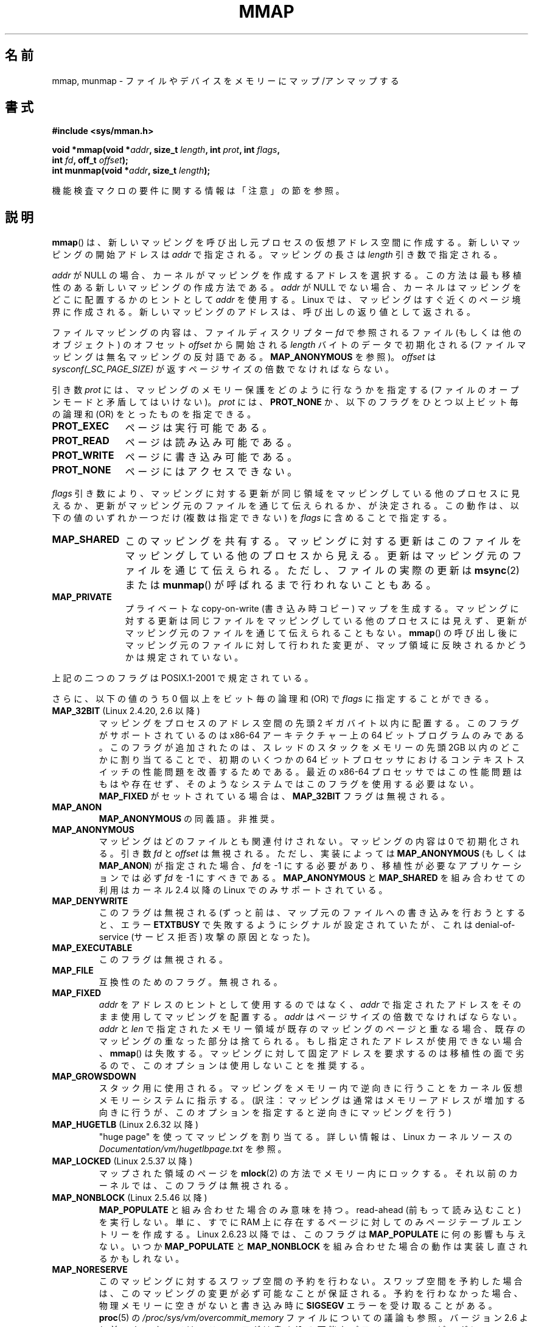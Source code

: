 .\" Copyright (C) 1996 Andries Brouwer <aeb@cwi.nl>
.\" and Copyright (C) 2006, 2007 Michael Kerrisk <mtk.manpages@gmail.com>
.\"
.\" %%%LICENSE_START(VERBATIM)
.\" Permission is granted to make and distribute verbatim copies of this
.\" manual provided the copyright notice and this permission notice are
.\" preserved on all copies.
.\"
.\" Permission is granted to copy and distribute modified versions of this
.\" manual under the conditions for verbatim copying, provided that the
.\" entire resulting derived work is distributed under the terms of a
.\" permission notice identical to this one.
.\"
.\" Since the Linux kernel and libraries are constantly changing, this
.\" manual page may be incorrect or out-of-date.  The author(s) assume no
.\" responsibility for errors or omissions, or for damages resulting from
.\" the use of the information contained herein.  The author(s) may not
.\" have taken the same level of care in the production of this manual,
.\" which is licensed free of charge, as they might when working
.\" professionally.
.\"
.\" Formatted or processed versions of this manual, if unaccompanied by
.\" the source, must acknowledge the copyright and authors of this work.
.\" %%%LICENSE_END
.\"
.\" Modified 1997-01-31 by Eric S. Raymond <esr@thyrsus.com>
.\" Modified 2000-03-25 by Jim Van Zandt <jrv@vanzandt.mv.com>
.\" Modified 2001-10-04 by John Levon <moz@compsoc.man.ac.uk>
.\" Modified 2003-02-02 by Andi Kleen <ak@muc.de>
.\" Modified 2003-05-21 by Michael Kerrisk <mtk.manpages@gmail.com>
.\"	MAP_LOCKED works from 2.5.37
.\" Modified 2004-06-17 by Michael Kerrisk <mtk.manpages@gmail.com>
.\" Modified 2004-09-11 by aeb
.\" Modified 2004-12-08, from Eric Estievenart <eric.estievenart@free.fr>
.\" Modified 2004-12-08, mtk, formatting tidy-ups
.\" Modified 2006-12-04, mtk, various parts rewritten
.\" 2007-07-10, mtk, Added an example program.
.\" 2008-11-18, mtk, document MAP_STACK
.\"
.\"*******************************************************************
.\"
.\" This file was generated with po4a. Translate the source file.
.\"
.\"*******************************************************************
.\"
.\" Japanese Version Copyright (c) 1997-2000 SUTO, Mitsuaki and NAKANO Takeo
.\"         all rights reserved.
.\" Translated 1997-06-26, SUTO, Mitsuaki <suto@av.crl.sony.co.jp>
.\" Updated & Modified 1999-03-01, NAKANO Takeo <nakano@apm.seikei.ac.jp>
.\" Updated 2000-10-12, Nakano Takeo
.\" Updated 2001-08-16, Nakano Takeo
.\" Updated 2001-11-11, Akihiro MOTOKI <amotoki@dd.iij4u.or.jp>
.\" Updated 2002-08-13, Akihiro MOTOKI
.\" Updated 2003-07- 2, Akihiro MOTOKI
.\" Updated 2003-09-14, Akihiro MOTOKI
.\" Updated & Modified 2004-12-28, Yuichi SATO <ysato444@yahoo.co.jp>
.\" Updated 2005-09-06, Akihiro MOTOKI
.\" Updated 2005-10-05, Akihiro MOTOKI
.\" Updated 2006-07-23, Akihiro MOTOKI, LDP v2.36
.\" Updated 2007-01-07, Akihiro MOTOKI, LDP v2.43
.\" Updated 2007-05-04, Akihiro MOTOKI, LDP v2.46
.\" Updated 2007-09-03, Akihiro MOTOKI, LDP v2.64
.\" Updated 2008-08-05, Akihiro MOTOKI, LDP v3.05
.\" Updated 2008-09-02, Akihiro MOTOKI, LDP v3.08
.\" Updated 2008-12-24, Akihiro MOTOKI, LDP v3.15
.\" Updated 2010-04-18, Akihiro MOTOKI, LDP v3.24
.\" Updated 2012-05-01, Akihiro MOTOKI <amotoki@gmail.com>
.\" Updated 2013-05-01, Akihiro MOTOKI <amotoki@gmail.com>
.\" Updated 2013-05-07, Akihiro MOTOKI <amotoki@gmail.com>
.\"
.TH MMAP 2 2015\-01\-22 Linux "Linux Programmer's Manual"
.SH 名前
mmap, munmap \- ファイルやデバイスをメモリーにマップ/アンマップする
.SH 書式
.nf
\fB#include <sys/mman.h>\fP
.sp
\fBvoid *mmap(void *\fP\fIaddr\fP\fB, size_t \fP\fIlength\fP\fB, int \fP\fIprot\fP\fB, int \fP\fIflags\fP\fB,\fP
\fB           int \fP\fIfd\fP\fB, off_t \fP\fIoffset\fP\fB);\fP
\fBint munmap(void *\fP\fIaddr\fP\fB, size_t \fP\fIlength\fP\fB);\fP
.fi

機能検査マクロの要件に関する情報は「注意」の節を参照。
.SH 説明
\fBmmap\fP()  は、新しいマッピングを呼び出し元プロセスの仮想アドレス空間に作成する。 新しいマッピングの開始アドレスは \fIaddr\fP
で指定される。マッピングの長さは \fIlength\fP 引き数で指定される。

.\" Before Linux 2.6.24, the address was rounded up to the next page
.\" boundary; since 2.6.24, it is rounded down!
\fIaddr\fP が NULL の場合、カーネルがマッピングを作成するアドレスを選択する。 この方法は最も移植性のある新しいマッピングの作成方法である。
\fIaddr\fP が NULL でない場合、カーネルはマッピングをどこに配置するかのヒントとして \fIaddr\fP を使用する。Linux
では、マッピングはすぐ近くのページ境界に作成される。 新しいマッピングのアドレスは、呼び出しの返り値として返される。

ファイルマッピングの内容は、 ファイルディスクリプター \fIfd\fP で参照されるファイル (もしくは他のオブジェクト) のオフセット \fIoffset\fP
から開始される \fIlength\fP バイトのデータで初期化される (ファイルマッピングは無名マッピングの反対語である。 \fBMAP_ANONYMOUS\fP
を参照)。 \fIoffset\fP は \fIsysconf(_SC_PAGE_SIZE)\fP が返すページサイズの倍数でなければならない。
.LP
引き数 \fIprot\fP には、マッピングのメモリー保護をどのように行なうかを指定する (ファイルのオープンモードと矛盾してはいけない)。 \fIprot\fP
には、 \fBPROT_NONE\fP か、以下のフラグをひとつ以上ビット毎の論理和 (OR) をとったものを 指定できる。
.TP  1.1i
\fBPROT_EXEC\fP
ページは実行可能である。
.TP 
\fBPROT_READ\fP
ページは読み込み可能である。
.TP 
\fBPROT_WRITE\fP
ページに書き込み可能である。
.TP 
\fBPROT_NONE\fP
ページにはアクセスできない。
.LP
\fIflags\fP 引き数により、マッピングに対する更新が同じ領域をマッピングしている 他のプロセスに見えるか、更新がマッピング元のファイルを通じて
伝えられるか、が決定される。この動作は、以下の値のいずれか一つだけ (複数は指定できない) を \fIflags\fP に含めることで指定する。
.TP  1.1i
\fBMAP_SHARED\fP
このマッピングを共有する。 マッピングに対する更新はこのファイルをマッピングしている他のプロセス
から見える。更新はマッピング元のファイルを通じて伝えられる。 ただし、ファイルの実際の更新は \fBmsync\fP(2)  または \fBmunmap\fP()
が呼ばれるまで行われないこともある。
.TP 
\fBMAP_PRIVATE\fP
プライベートな copy\-on\-write (書き込み時コピー) マップを生成する。
マッピングに対する更新は同じファイルをマッピングしている他のプロセス には見えず、更新がマッピング元のファイルを通じて伝えられることもない。
\fBmmap\fP()  の呼び出し後にマッピング元のファイルに対して行われた変更が、 マップ領域に反映されるかどうかは規定されていない。
.LP
上記の二つのフラグは POSIX.1\-2001 で規定されている。

さらに、以下の値のうち 0 個以上をビット毎の論理和 (OR) で \fIflags\fP に指定することができる。
.TP 
\fBMAP_32BIT\fP (Linux 2.4.20, 2.6 以降)
.\" See http://lwn.net/Articles/294642 "Tangled up in threads", 19 Aug 08
マッピングをプロセスのアドレス空間の先頭 2 ギガバイト以内に配置する。 このフラグがサポートされているのは x86\-64 アーキテクチャー上の 64
ビットプログラムのみである。 このフラグが追加されたのは、スレッドのスタックをメモリーの先頭 2GB 以内の どこかに割り当てることで、初期のいくつかの
64 ビットプロセッサにおける コンテキストスイッチの性能問題を改善するためである。 最近の x86\-64 プロセッサではこの性能問題はもはや存在せず、
そのようなシステムではこのフラグを使用する必要はない。 \fBMAP_FIXED\fP がセットされている場合は、 \fBMAP_32BIT\fP
フラグは無視される。
.TP 
\fBMAP_ANON\fP
\fBMAP_ANONYMOUS\fP の同義語。非推奨。
.TP 
\fBMAP_ANONYMOUS\fP
マッピングはどのファイルとも関連付けされない。 マッピングの内容は 0 で初期化される。 引き数 \fIfd\fP と \fIoffset\fP は無視される。
ただし、実装によっては \fBMAP_ANONYMOUS\fP (もしくは \fBMAP_ANON\fP)  が指定された場合、 \fIfd\fP を \-1
にする必要があり、 移植性が必要なアプリケーションでは必ず \fIfd\fP を \-1 にすべきである。 \fBMAP_ANONYMOUS\fP と
\fBMAP_SHARED\fP を組み合わせての利用は カーネル 2.4 以降の Linux でのみサポートされている。
.TP 
\fBMAP_DENYWRITE\fP
.\" Introduced in 1.1.36, removed in 1.3.24.
このフラグは無視される (ずっと前は、マップ元のファイルへの書き込みを行おうとすると、エラー \fBETXTBUSY\fP
で失敗するようにシグナルが設定されていたが、これは denial\-of\-service (サービス拒否) 攻撃の原因となった)。
.TP 
\fBMAP_EXECUTABLE\fP
.\" Introduced in 1.1.38, removed in 1.3.24. Flag tested in proc_follow_link.
.\" (Long ago, it signaled that the underlying file is an executable.
.\" However, that information was not really used anywhere.)
.\" Linus talked about DOS related to MAP_EXECUTABLE, but he was thinking of
.\" MAP_DENYWRITE?
このフラグは無視される。
.TP 
\fBMAP_FILE\fP
.\" On some systems, this was required as the opposite of
.\" MAP_ANONYMOUS -- mtk, 1 May 2007
互換性のためのフラグ。無視される。
.TP 
\fBMAP_FIXED\fP
\fIaddr\fP をアドレスのヒントとして使用するのではなく、 \fIaddr\fP で指定されたアドレスをそのまま使用してマッピングを配置する。
\fIaddr\fP はページサイズの倍数でなければならない。 \fIaddr\fP と \fIlen\fP
で指定されたメモリー領域が既存のマッピングのページと重なる場合、 既存のマッピングの重なった部分は捨てられる。
もし指定されたアドレスが使用できない場合、 \fBmmap\fP()  は失敗する。 マッピングに対して固定アドレスを要求するのは移植性の面で劣るので、
このオプションは使用しないことを推奨する。
.TP 
\fBMAP_GROWSDOWN\fP
スタック用に使用される。マッピングをメモリー内で逆向きに行うことを カーネル仮想メモリーシステムに指示する。
(訳注：マッピングは通常はメモリーアドレスが増加する向きに行うが、 このオプションを指定すると逆向きにマッピングを行う)
.TP 
\fBMAP_HUGETLB\fP (Linux 2.6.32 以降)
"huge page" を使ってマッピングを割り当てる。詳しい情報は、Linux カーネルソースの
\fIDocumentation/vm/hugetlbpage.txt\fP を参照。
.TP 
\fBMAP_LOCKED\fP (Linux 2.5.37 以降)
.\" If set, the mapped pages will not be swapped out.
マップされた領域のページを \fBmlock\fP(2)  の方法でメモリー内にロックする。 それ以前のカーネルでは、このフラグは無視される。
.TP 
\fBMAP_NONBLOCK\fP (Linux 2.5.46 以降)
\fBMAP_POPULATE\fP と組み合わせた場合のみ意味を持つ。 read\-ahead (前もって読み込むこと) を実行しない。 単に、すでに RAM
上に存在するページに対してのみページテーブルエントリーを作成する。 Linux 2.6.23 以降では、このフラグは \fBMAP_POPULATE\fP
に何の影響も与えない。 いつか \fBMAP_POPULATE\fP と \fBMAP_NONBLOCK\fP
を組み合わせた場合の動作は実装し直されるかもしれない。
.TP 
\fBMAP_NORESERVE\fP
このマッピングに対するスワップ空間の予約を行わない。 スワップ空間を予約した場合は、このマッピングの変更が必ず可能なことが
保証される。予約を行わなかった場合、物理メモリーに空きがないと 書き込み時に \fBSIGSEGV\fP エラーを受け取ることがある。 \fBproc\fP(5)
の \fI/proc/sys/vm/overcommit_memory\fP ファイルについての議論も参照。 バージョン 2.6
より前のカーネルでは、このフラグは書き込み可能な プライベートマッピングについてのみ効果があった。
.TP 
\fBMAP_POPULATE\fP (Linux 2.5.46 以降)
マッピング用のページテーブルを配置 (populate) する ファイルマッピングの場合には、これによりファイルが先読み (read\-ahead)
が行われる。この以後は、マッピングに対するアクセスがページフォールトで ブロックされることがなくなる。 Linux 2.6.23
以降でのみプライベートマッピングについて \fBMAP_POPULATE\fP がサポートされている。
.TP 
\fBMAP_STACK\fP (Linux 2.6.27 以降)
.\" See http://lwn.net/Articles/294642 "Tangled up in threads", 19 Aug 08
.\" commit cd98a04a59e2f94fa64d5bf1e26498d27427d5e7
.\" http://thread.gmane.org/gmane.linux.kernel/720412
.\" "pthread_create() slow for many threads; also time to revisit 64b
.\"  context switch optimization?"
プロセスやスレッドのスタックに適したアドレスにマッピングを割り当てる。 現在のところ、このフラグは何もしないが、 glibc
のスレッド実装では使用されている。 これは、いくつかのアーキテクチャーではスタックの割り当てに関して特別な扱い が必要な場合に、glibc
にそのサポートを後で透過的に実装できるようにする ためである。
.TP 
\fBMAP_UNINITIALIZED\fP (Linux 2.6.33 以降)
無名ページ (anonymous page) のクリアを行わない。このフラグは組み込みデバイス
での性能向上を目的に作られてものである。カーネルの設定で
\fBCONFIG_MMAP_ALLOW_UNINITIALIZED\fP オプションが有効になっている場合のみ、
このフラグは効果を持つ。
セキュリティ面の考慮から、このオプションは通常組み込みデバイス (すなわち、
ユーザーメモリーの内容を完全に制御化におけるデバイス) においてのみ有効にされる。
.LP
上記のフラグの中では、 \fBMAP_FIXED\fP だけが POSIX.1\-2001 で規定されている。 しかしながら、ほとんどのシステムで
\fBMAP_ANONYMOUS\fP (またはその同義語である \fBMAP_ANON\fP)  もサポートされている。
.LP
いくつかのシステムでは、上記以外にフラグとして \fBMAP_AUTOGROW\fP, \fBMAP_AUTORESRV\fP, \fBMAP_COPY\fP,
\fBMAP_LOCAL\fP が規定されている。
.LP
\fBmmap\fP()  によってマップされたメモリーの属性は \fBfork\fP(2)  の際に継承される。
.LP
ファイルはページサイズの整数倍の領域にマップされる。サイズがページサイズの 整数倍でないファイルの場合、マップ時に残りの領域は 0
で埋められ、この領域へ 書きこみを行ってもファイルに書き出されることはない。マッピングを行った元
ファイルのサイズを変更した場合、元ファイルの追加されたり削除された領域に対応 するマップされたページに対してどのような影響があるかは規定されていない。
.SS munmap()
システムコール \fBmunmap\fP()  は指定されたアドレス範囲のマップを消去し、 これ以降のその範囲内へのメモリー参照は不正となる。
この領域は、プロセスが終了したときにも自動的にアンマップされる。 一方、ファイルディスクリプターをクローズしても、この領域はアンマップされない。
.LP
\fIaddr\fP アドレスはページサイズの整数倍でなければならない。指定された範囲の一部分を
含む全てのページはアンマップされ、これ以降にこれらのページへの参照があると \fBSIGSEGV\fP が発生する。
指定した範囲内にマップされたページが一つも含まれていない場合でも エラーにならない。
.SS ファイルと関連付けられたマッピングに対するタイムスタンプの更新
ファイルと関連付けられたマッピングの場合、マッピングされたファイルの \fIst_atime\fP フィールドは、 \fBmmap\fP()  されてからアンマップ
(unmap) されるまでの間に更新されることがある。 それまでに更新が行われていなければ、マップされたページへの最初の参照があった 際に更新される。
.LP
\fBPROT_WRITE\fP と \fBMAP_SHARED\fP の両方を指定してマップされたファイルの場合、書き込みがあると、 \fIst_ctime\fP と
\fIst_mtime\fP の両フィールドは、マップされた領域への書き込みより後で、 \fBMS_SYNC\fP または \fBMS_ASYNC\fP フラグを指定して
\fBmsync\fP(2)  が呼ばれる前までに更新される。
.SH 返り値
\fBmmap\fP()  は成功するとマップされた領域へのポインターを返す。 失敗すると値 \fBMAP_FAILED\fP (つまり \fI(void\ *)\ \-1\fP)  を返し、 \fIerrno\fP がエラーの内容にしたがってセットされる。 \fBmunmap\fP()  は成功すると 0 を返す。失敗すると \-1
を返し、 \fIerrno\fP がセットされる (多くの場合 \fBEINVAL\fP になるだろう)。
.SH エラー
.TP 
\fBEACCES\fP
以下のいずれかの場合。 ファイルディスクリプターの参照先が通常のファイルではない (non\-regular file) 。
ファイルマッピングを要求したが \fIfd\fP は読み込み用にオープンされていない。 \fBMAP_SHARED\fP を要求して \fBPROT_WRITE\fP
をセットしたが \fIfd\fP は読み書きモード (\fBO_RDWR\fP)  でオープンされていない、 \fBPROT_WRITE\fP
をセットしたが、ファイルは追加 (append) 専用である。
.TP 
\fBEAGAIN\fP
ファイルがロックされている。またはロックされているメモリーが多すぎる (\fBsetrlimit\fP(2)  を参照)。
.TP 
\fBEBADF\fP
\fIfd\fP が有効なファイルディスクリプター (file descriptor) ではない (かつ \fBMAP_ANONYMOUS\fP
がセットされていない)。
.TP 
\fBEINVAL\fP
\fIaddr\fP か \fIlength\fP か \fIoffset\fP が適切でない (例えば、大きすぎるとか、ページ境界にアラインメントされていない)。
.TP 
\fBEINVAL\fP
(Linux 2.6.12 以降)  \fIlength\fP が 0 であった。
.TP 
\fBEINVAL\fP
\fIflags\fP に \fBMAP_PRIVATE\fP と \fBMAP_SHARED\fP のどちらも含まれていなかった、もしくは その両方が含まれていた。
.TP 
\fBENFILE\fP
.\" This is for shared anonymous segments
.\" [2.6.7] shmem_zero_setup()-->shmem_file_setup()-->get_empty_filp()
.\" .TP
.\" .B ENOEXEC
.\" A file could not be mapped for reading.
システム全体でオープンされているファイルの総数が上限に達した。
.TP 
\fBENODEV\fP
指定されたファイルが置かれているファイルシステムがメモリーマッピングをサポート していない。
.TP 
\fBENOMEM\fP
メモリーに空きがない、または処理中のプロセスのマッピング数が最大数を超過した。
.TP 
\fBEPERM\fP
.\" (Since 2.4.25 / 2.6.0.)
\fIprot\fP 引き数は \fBPROT_EXEC\fP を行うように指定されているが、 no\-exec でマウントされたファイルシステム上のファイルに
マップ領域が対応している。
.TP 
\fBEPERM\fP
操作が file seal により禁止されている。 \fBfcntl\fP(2) 参照。
.TP 
\fBETXTBSY\fP
\fBMAP_DENYWRITE\fP がセットされているが \fIfd\fP で指定されているオブジェクトは書き込み用に開かれている。
.TP 
\fBEOVERFLOW\fP
32 ビットアーキテクチャーで large file 拡張を使っている場合 (つまり 64 ビットの \fIoff_t\fP を使う場合)、
\fIlength\fP で使うページ数と \fIoffset\fP で使うページ数を足した値は \fIunsigned long\fP (32 ビット) を超えてしまう
(オーバーフローしてしまう) 場合がある。
.LP
マップ領域を利用する際に、以下のシグナルが発生することがある:
.TP 
\fBSIGSEGV\fP
読み込み専用で mmap された領域へ書き込みを行おうとした。
.TP 
\fBSIGBUS\fP
バッファーのうち、ファイルに関連づけられていない部分 (例えばファイル末尾を越えた部分など。これには
他のプロセスがファイルを切り詰めた場合なども含まれる)  にアクセスしようとした。
.SH 準拠
.\" SVr4 documents additional error codes ENXIO and ENODEV.
.\" SUSv2 documents additional error codes EMFILE and EOVERFLOW.
SVr4, 4.4BSD, POSIX.1\-2001.
.SH 可用性
.\" POSIX.1-2001: It shall be defined to -1 or 0 or 200112L.
.\" -1: unavailable, 0: ask using sysconf().
.\" glibc defines it to 1.
\fBmmap\fP(), \fBmsync\fP(2)  \fBmunmap\fP()  が利用可能な POSIX システムでは、
\fB_POSIX_MAPPED_FILES\fP は <unistd.h> で 0 より大きな値に定義される (\fBsysconf\fP(3)
も参照のこと)。
.SH 注意
(i386 などの) いくつかのアーキテクチャーでは、 \fBPROT_WRITE\fP をセットすると、暗黙のうちに \fBPROT_READ\fP
がセットされる。 \fBPROT_READ\fP をセットした際に暗黙のうちに \fBPROT_EXEC\fP
がセットされるかどうかは、アーキテクチャー依存である。 移植性を考慮したプログラムでは、 新規にマップした領域でコードを実行したい場合は、常に
\fBPROT_EXEC\fP をセットすべきである。

マッピングを作成する移植性のある方法は、 \fIaddr\fP に 0 (NULL) を指定し、 \fIflags\fP から \fBMAP_FIXED\fP
を外すことである。 この場合、システムがマッピング用のアドレスの選択を行う。 アドレスは既存のマッピングと衝突しないように、 かつ 0
にならないように選択される。 \fBMAP_FIXED\fP フラグが指定され、かつ \fIaddr\fP が 0 (NULL)
の場合には、マップされるアドレスが 0 (NULL) になる。

.\"
特定の \fIflags\fP 定数は \fB_BSD_SOURCE\fP か \fB_SVID_SOURCE\fP のいずれかが定義された場合にのみ定義される。
(\fB_GNU_SOURCE\fP も定義されている必要がある。これらのフラグはすべて Linux 固有のものなので、 特に \fB_GNU_SOURCE\fP
を必要とする点はもっと論理的に決められるべきであった。) 関係するフラグは \fBMAP_32BIT\fP, \fBMAP_ANONYMOUS\fP
(とその同義語の \fBMAP_ANON\fP), \fBMAP_DENYWRITE\fP, \fBMAP_EXECUTABLE\fP, \fBMAP_FILE\fP,
\fBMAP_GROWSDOWN\fP, \fBMAP_HUGETLB\fP, \fBMAP_LOCKED\fP, \fBMAP_NONBLOCK\fP,
\fBMAP_NORESERVE\fP, \fBMAP_POPULATE\fP, \fBMAP_STACK\fP である。
.SS "C ライブラリとカーネル ABI の違い"
.\" Since around glibc 2.1/2.2, depending on the platform.
このページでは glibc の \fBmmap\fP() のラッパー関数が提供するインターフェースに
ついて説明している。元々は、この関数は同じ名前のシステムコールを起動していた。
カーネル 2.4 以降、このシステムコールは \fBmmap2\fP(2) に取って代わられ、現在
では、 glibc の \fBmmap\fP() のラッパー関数は \fIoffset\fP を適切に調整してから
\fBmmap2\fP(2) を起動する。
.SH バグ
Linux においては、上記の \fBMAP_NORESERVE\fP で述べられているような保証はない。
デフォルトでは、システムがメモリーを使い切った場合には、 どのプロセスがいつ強制終了されるか分からないからである。

2.6.7 より前のカーネルでは、 \fIprot\fP に \fBPROT_NONE\fP が指定された場合にのみ、 \fBMAP_POPULATE\fP
フラグが効力を持つ。

SUSv3 では、 \fIlength\fP が 0 の場合、 \fBmmap\fP()  は失敗すると規定されている。しかしながら、2.6.12
より前のカーネルでは、 この場合に \fBmmap\fP()  は成功していた (マッピングは作成されず、 \fIaddr\fP が返されていた)。 カーネル
2.6.12 以降では、 \fBmmap\fP()  はエラー \fBEINVAL\fP で失敗する。

POSIX では、 システムはオブジェクト末尾の部分ページを常に 0 で埋め、 末尾より後ろのオブジェクトを決して変更してはならない、と規定している。
Linux では、 オブジェクト末尾より後ろの部分ページにデータを書き込んだ場合、
そのファイルをクローズしてアンマップした後であってもページキャッシュにデータが残り続け、 データがファイル自体に書き込まれていなくても、
それ以降のマッピングで変更された内容が見える可能性がある。 いくつかの場合では、 アンマップを行う前に \fBmsync\fP(2) を呼び出すことで、
この状況を修正することができる。 しかし、 これは tmpfs では機能しない (例えば、 \fBshm_overview\fP(7) で説明されている
POSIX 共有メモリーインターフェースを使った場合)。
.SH 例
.\" FIXME . Add an example here that uses an anonymous shared region for
.\" IPC between parent and child.
.PP
以下のプログラムは、一番目のコマンドライン引き数で指定された ファイルの一部を標準出力に表示する。
表示する範囲は、二番目、三番目のコマンドライン引き数で渡される オフセットと長さで指定される。
このプログラムは、指定されたファイルの必要なページのメモリー マッピングを作成し、 \fBwrite\fP(2)  を使って所望のバイトを出力する。
.SS プログラムのソース
.nf
#include <sys/mman.h>
#include <sys/stat.h>
#include <fcntl.h>
#include <stdio.h>
#include <stdlib.h>
#include <unistd.h>

#define handle_error(msg) \e
    do { perror(msg); exit(EXIT_FAILURE); } while (0)

int
main(int argc, char *argv[])
{
    char *addr;
    int fd;
    struct stat sb;
    off_t offset, pa_offset;
    size_t length;
    ssize_t s;

    if (argc < 3 || argc > 4) {
        fprintf(stderr, "%s file offset [length]\en", argv[0]);
        exit(EXIT_FAILURE);
    }

    fd = open(argv[1], O_RDONLY);
    if (fd == \-1)
        handle_error("open");

    if (fstat(fd, &sb) == \-1)           /* To obtain file size */
        handle_error("fstat");

    offset = atoi(argv[2]);
    pa_offset = offset & ~(sysconf(_SC_PAGE_SIZE) \- 1);
        /* offset for mmap() must be page aligned */

    if (offset >= sb.st_size) {
        fprintf(stderr, "offset is past end of file\en");
        exit(EXIT_FAILURE);
    }

    if (argc == 4) {
        length = atoi(argv[3]);
        if (offset + length > sb.st_size)
            length = sb.st_size \- offset;
                /* Can\(aqt display bytes past end of file */

    } else {    /* No length arg ==> display to end of file */
        length = sb.st_size \- offset;
    }

    addr = mmap(NULL, length + offset \- pa_offset, PROT_READ,
                MAP_PRIVATE, fd, pa_offset);
    if (addr == MAP_FAILED)
        handle_error("mmap");

    s = write(STDOUT_FILENO, addr + offset \- pa_offset, length);
    if (s != length) {
        if (s == \-1)
            handle_error("write");

        fprintf(stderr, "partial write");
        exit(EXIT_FAILURE);
    }

    exit(EXIT_SUCCESS);
}
.fi
.SH 関連項目
\fBgetpagesize\fP(2), \fBmemfd_create\fP(2), \fBmincore\fP(2), \fBmlock\fP(2),
\fBmmap2\fP(2), \fBmprotect\fP(2), \fBmremap\fP(2), \fBmsync\fP(2),
\fBremap_file_pages\fP(2), \fBsetrlimit\fP(2), \fBshmat\fP(2), \fBshm_open\fP(3),
\fBshm_overview\fP(7)

\fBproc\fP(5) の \fI/proc/[pid]/maps\fP, \fI/proc/[pid]/map_files\fP,
\fI/proc/[pid]/smaps\fP の説明。

.\"
.\" Repeat after me: private read-only mappings are 100% equivalent to
.\" shared read-only mappings. No ifs, buts, or maybes. -- Linus
B.O. Gallmeister, POSIX.4, O'Reilly, pp. 128\-129 and 389\-391.
.SH この文書について
この man ページは Linux \fIman\-pages\fP プロジェクトのリリース 3.79 の一部
である。プロジェクトの説明とバグ報告に関する情報は
http://www.kernel.org/doc/man\-pages/ に書かれている。
